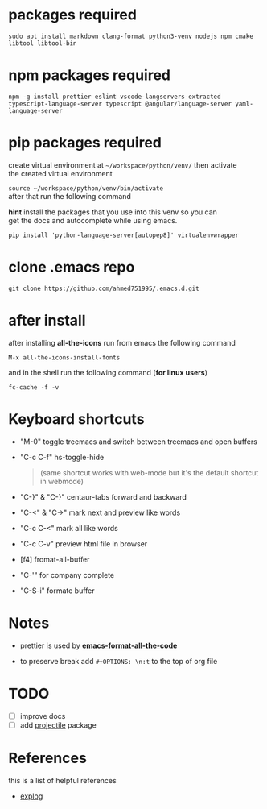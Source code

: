 #+OPTIONS: \n:t
* packages required
  #+BEGIN_SRC shell
  sudo apt install markdown clang-format python3-venv nodejs npm cmake libtool libtool-bin
  #+END_SRC

* npm packages required

  #+BEGIN_SRC shell
  npm -g install prettier eslint vscode-langservers-extracted typescript-language-server typescript @angular/language-server yaml-language-server
  #+END_SRC

* pip packages required
  create virtual environment at =~/workspace/python/venv/= then activate 
  the created virtual environment

  ~source ~/workspace/python/venv/bin/activate~
  after that run the following command

  *hint* install the packages that you use into this venv so you can 
  get the docs and autocomplete while using emacs.

  #+BEGIN_SRC shell
  pip install 'python-language-server[autopep8]' virtualenvwrapper
  #+END_SRC

* clone .emacs repo

  #+BEGIN_SRC shell
  git clone https://github.com/ahmed751995/.emacs.d.git
  #+END_SRC

* after install

  after installing *all-the-icons* run from emacs the following command
  #+BEGIN_SRC elisp
  M-x all-the-icons-install-fonts
  #+END_SRC

  and in the shell run the following command (*for linux users*)
  #+BEGIN_SRC shell
  fc-cache -f -v
  #+END_SRC

* Keyboard shortcuts
  - "M-0" toggle treemacs and switch between treemacs and open buffers
  - "C-c C-f" hs-toggle-hide 
    #+BEGIN_QUOTE
    (same shortcut works with web-mode but it's the default shortcut in webmode)
    #+END_QUOTE
  - "C-}" & "C-}" centaur-tabs forward and backward
  - "C-<" & "C->" mark next and preview like words
  - "C-c C-<" mark all like words
  - "C-c C-v" preview html file in browser
  - [f4] fromat-all-buffer
  - "C-'" for company complete
  - "C-S-i" formate buffer
    
* Notes
  - prettier is used by *[[https://github.com/lassik/emacs-format-all-the-code][emacs-format-all-the-code]]*
  
  - to preserve break add ~#+OPTIONS: \n:t~ to the top of org file

* TODO
  - [ ] improve docs
  - [ ] add [[https://github.com/bbatsov/projectile][projectile]] package
    
* References
  this is a list of helpful references
  - [[https://explog.in/dot/emacs/config.html][explog]]
